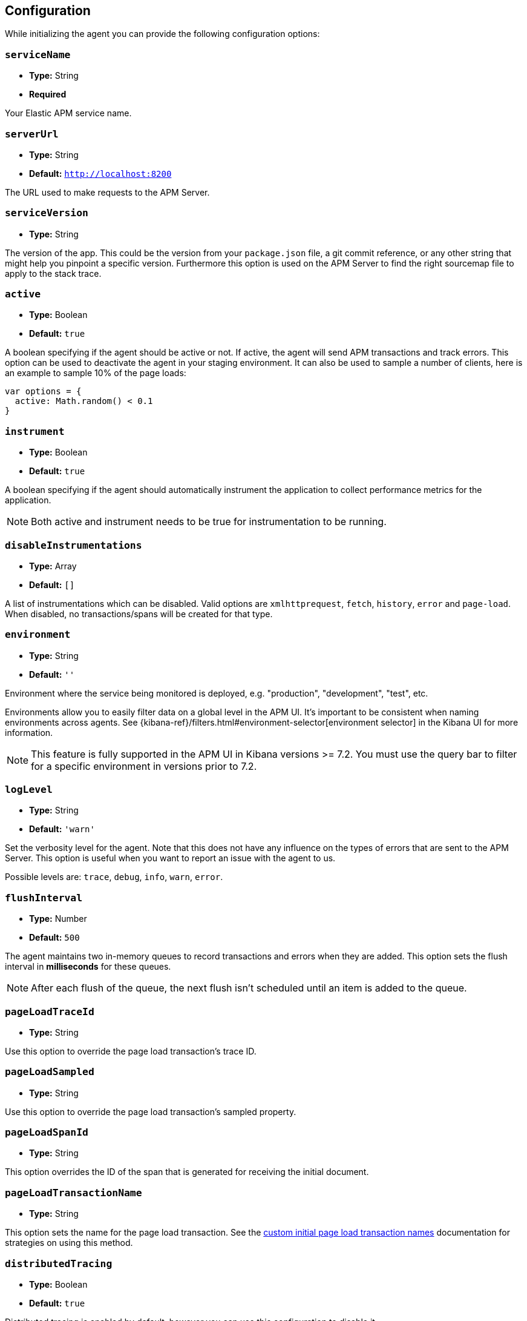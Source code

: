 [[configuration]]
== Configuration

While initializing the agent you can provide the following configuration options:

[float]
[[service-name]]
=== `serviceName`

* *Type:* String
* *Required*

Your Elastic APM service name.

[float]
[[server-url]]
=== `serverUrl`

* *Type:* String
* *Default:* `http://localhost:8200`

The URL used to make requests to the APM Server.

[float]
[[service-version]]
=== `serviceVersion`

* *Type:* String


The version of the app.
This could be the version from your `package.json` file,
a git commit reference,
or any other string that might help you pinpoint a specific version. 
Furthermore this option is used on the APM Server to find the right sourcemap file to apply to the stack trace.


[float]
[[active]]
=== `active`

* *Type:* Boolean
* *Default:* `true`

A boolean specifying if the agent should be active or not.
If active,
the agent will send APM transactions and track errors.
This option can be used to deactivate the agent in your staging environment.
It can also be used to sample a number of clients, here is an example to sample 10% of the page loads:


[source,js]
----
var options = {
  active: Math.random() < 0.1
}
----

[float]
[[instrument]]
=== `instrument`

* *Type:* Boolean
* *Default:* `true`

A boolean specifying if the agent should automatically instrument the application to collect 
performance metrics for the application. 

NOTE: Both active and instrument needs to be true for instrumentation to be running.

[float]
[[disable-instrumentations]]
=== `disableInstrumentations`

* *Type:* Array
* *Default:* `[]`

A list of instrumentations which can be disabled. Valid options are `xmlhttprequest`, `fetch`,
`history`, `error` and `page-load`. When disabled, no transactions/spans will be created for that type.

[float]
[[environment]]
=== `environment`

* *Type:* String
* *Default:* `''`

Environment where the service being monitored is deployed, e.g. "production", "development", "test", etc.

Environments allow you to easily filter data on a global level in the APM UI.
It's important to be consistent when naming environments across agents.
See {kibana-ref}/filters.html#environment-selector[environment selector] in the Kibana UI for more information.

NOTE: This feature is fully supported in the APM UI in Kibana versions >= 7.2.
You must use the query bar to filter for a specific environment in versions prior to 7.2.

[float]
[[log-level]]
=== `logLevel`

* *Type:* String
* *Default:* `'warn'`


Set the verbosity level for the agent.
Note that this does not have any influence on the types of errors that are sent to the APM Server.
This option is useful when you want to report an issue with the agent to us.

Possible levels are: `trace`, `debug`, `info`, `warn`, `error`.


[float]
[[flush-interval]]
=== `flushInterval`

* *Type:* Number
* *Default:* `500`

The agent maintains two in-memory queues to record transactions and errors when they are added.
This option sets the flush interval in *milliseconds* for these queues.

NOTE: After each flush of the queue, the next flush isn't scheduled until an item is added to the queue.

[float]
[[page-load-trace-id]]
=== `pageLoadTraceId`

* *Type:* String

Use this option to override the page load transaction's trace ID.


[float]
[[page-load-sampled]]
=== `pageLoadSampled`

* *Type:* String

Use this option to override the page load transaction's sampled property.


[float]
[[page-load-span-id]]
=== `pageLoadSpanId`

* *Type:* String

This option overrides the ID of the span that is generated for receiving the initial document.

[float]
[[page-load-transaction-name]]
=== `pageLoadTransactionName`

* *Type:* String

This option sets the name for the page load transaction.
See the <<custom-transaction-name,custom initial page load transaction names>> documentation for strategies on using this method.


[float]
[[distributed-tracing]]
=== `distributedTracing`

* *Type:* Boolean
* *Default:* `true`

Distributed tracing is enabled by default, however you can use this configuration to disable it.


[float]
[[distributed-tracing-origins]]
=== `distributedTracingOrigins`

* *Type:* Array
* *Default:* `[]`

This option is an array of strings and determines which origins should be monitored as part of distributed tracing.
More specificly this option is consulted when the agent is about to add distributed tracing http header (`elastic-apm-traceparent`) to a request.
Please note that each item in the array should be a valid url and at least include the origin part (other parts of the url are ignored).

[source,js]
----
var options = {
  distributedTracingOrigins: ['https://example.com']
}
----

[float]
[[error-throttling]]
=== Error throttling

To throttle the number of errors send to the APM Server, you can use the following options:

[float]
[[error-throttle-limit]]
==== `errorThrottleLimit`

* *Type:* Number
* *Default:* `20`

[float]
[[error-throttle-interval]]
==== `errorThrottleInterval`

* *Type:* Number
* *Default:* `30000`

By default the agent can only send (up to) `20` errors every `30000` milliseconds.


[float]
[[transaction-throttling]]
=== Transaction throttling

[float]
[[transaction-throttle-limit]]
==== `transactionThrottleLimit`

* *Type:* Number
* *Default:* `20`

[float]
[[transaction-throttle-interval]]
==== `transactionThrottleInterval`

* *Type:* Number
* *Default:* `30000`

By default the agent can only send (up to) `20` transactions every `30000` milliseconds.


[float]
[[transaction-sample-rate]]
==== `transactionSampleRate`

* *Type:* Number
* *Default:* `1.0`

A number between `0.0` and `1.0` that specifies the sample rate of transactions, by default all transactions are sampled.


[float]
[[central-config]]
==== `centralConfig`

* *Type:* Boolean
* *Default:* `false`

This option activates APM Agent Configuration via Kibana.
If set to `true`, the agent will fetch the central configuration via the APM Server on the initialization phase.
The agent caches the central configuration in the `sessionStorage` and it does not fetch them again until
the session is closed and/or `sessionStorage` is cleared, in most cases this means when the tab/window of the page is closed.

NOTE: Currently, only <<transaction-sample-rate, transaction sample rate>> can be configured via Kibana.

NOTE: This feature requires APM Server v7.5 or later and that the APM Server is configured with `kibana.enabled: true`.
More information is available in {kibana-ref}/agent-configuration.html[APM Agent configuration].



